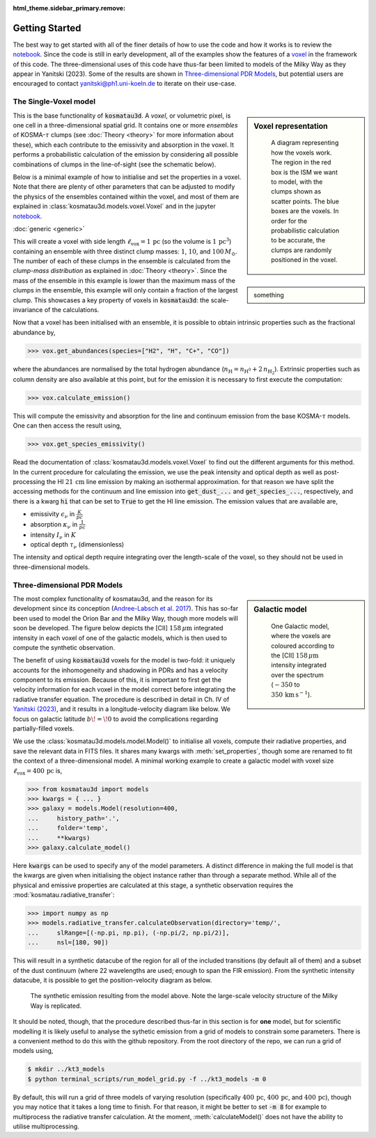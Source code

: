 :html_theme.sidebar_primary.remove:

***************
Getting Started
***************

The best way to get started with all of the finer details of how to use the 
code and how it works is to review the 
`notebook <https://github.com/CraigYanitski/kosmatau3d/blob/main/notebooks/single-voxel/voxel.ipynb>`_.
Since the code is still in early development, all of the examples show the 
features of a voxel_ in the framework of this code.
The three-dimensional uses of this code have thus-far been limited to models 
of the Milky Way as they appear in Yanitski (2023).
Some of the results are shown in `Three-dimensional PDR Models`_, but potential 
users are encouraged to contact yanitski@ph1.uni-koeln.de to iterate on their 
use-case.

The Single-Voxel model
======================

.. _voxel:

.. sidebar:: Voxel representation


   .. figure:: _static/uniform_RT-small_comp.png
      :alt: voxel diagram
      :width: 500

      A diagram representing how the voxels work.
      The region in the red box is the ISM we want to model, with the clumps 
      shown as scatter points.
      The blue boxes are the voxels.
      In order for the probabilistic calculation to be accurate, the clumps are 
      randomly positioned in the voxel.

This is the base functionality of :code:`kosmatau3d`.
A *voxel*, or volumetric pixel, is one cell in a three-dimensional spatial
grid.
It contains one or more *ensembles* of KOSMA-:math:`\tau` clumps (see 
:doc:`Theory <theory>` for more information about these), which each contribute 
to the emissivity and absorption in the voxel.
It performs a probabilistic calculation of the emission by considering all 
possible combinations of clumps in the line-of-sight (see the schematic below).

Below is a minimal example of how to initialise and set the properties in a voxel.
Note that there are plenty of other parameters that can be adjusted to modify 
the physics of the ensembles contained within the voxel, and most of them are 
explained in :class:`kosmatau3d.models.voxel.Voxel` and in the jupyter
`notebook <https://github.com/CraigYanitski/kosmatau3d/blob/main/notebooks/single-voxel/voxel.ipynb>`_.

:doc:`generic <generic>`

.. sidebar::
    
    something

.. code-block:: python
    :caption:
    :linenos:

    >>> from kosmatau3d import models
    >>> vox = models.Voxel()
    >>> vox.set_properties(
    ...     voxel_size=1,
    ...     clump_mass_number=[3],
    ...     clump_mass_range=[[0,2]],
    ...     ensemble_mass=1e1,
    ...     ensemble_density=1e5,
    ...     fuv=1e5,
    ... )

This will create a voxel with side length 
:math:`\ell_\mathrm{vox}=1\,\mathrm{pc}` (so the volume is 
:math:`1\, \mathrm{pc}^3`) containing an ensemble with three distinct clump 
masses: :math:`1`, :math:`10`, and :math:`100\, M_\odot`.
The number of each of these clumps in the ensemble is calculated from the 
`clump-mass distribution` as explained in :doc:`Theory <theory>`.
Since the mass of the ensemble in this example is lower than the maximum 
mass of the clumps in the ensemble, this example will only contain a fraction 
of the largest clump.
This showcases a key property of voxels in :code:`kosmatau3d`: the 
scale-invariance of the calculations.

Now that a voxel has been initialised with an ensemble, it is possible to 
obtain intrinsic properties such as the fractional abundance by,

..  code:: python

    >>> vox.get_abundances(species=["H2", "H", "C+", "CO"])

where the abundances are normalised by the total hydrogen abundance 
(:math:`n_\mathrm{H} = n_\mathrm{H^0} + 2\, n_\mathrm{H_2}`).
Extrinsic properties such as column density are also available at this 
point, but for the emission it is necessary to first execute the computation:

..  code:: python

    >>> vox.calculate_emission()

This will compute the emissivity and absorption for the line and continuum emission
from the base KOSMA-:math:`\tau` models.
One can then access the result using,

..  code:: python

    >>> vox.get_species_emissivity()

Read the documentation of :class:`kosmatau3d.models.voxel.Voxel` to find out 
the different arguments for this method.
In the current procedure for calculating the emission, we use the peak intensity 
and optical depth as well as post-processing the HI :math:`21\, \mathrm{cm}` line 
emission by making an isothermal approximation.
for that reason we have split the accessing methods for the continuum and line 
emission into :code:`get_dust_...` and :code:`get_species_...`, respectively, 
and there is a kwarg :code:`hi` that can be set to :code:`True` to get the 
HI line emission.
The emission values that are available are,

* emissivity :math:`\epsilon_\nu` in :math:`\frac{K}{pc}`
* absorption :math:`\kappa_\nu` in :math:`\frac{1}{pc}`
* intensity :math:`I_\nu` in :math:`K`
* optical depth :math:`\tau_\nu` (dimensionless)

The intensity and optical depth require integrating over the length-scale of the 
voxel, so they should not be used in three-dimensional models.

Three-dimensional PDR Models
============================

.. sidebar:: Galactic model

   .. figure:: _static/integrated_C+1.png
      :alt: model showing integrated C+

      One Galactic model, where the voxels are coloured according to the 
      \[CII\] :math:`158\, \mu\mathrm{m}` intensity integrated over the spectrum
      (:math:`-350` to :math:`350\, \mathrm{km\, s^{-1}}`).

The most complex functionality of kosmatau3d, and the reason for its 
development since its conception 
(`Andree-Labsch et al. 2017 <https://ui.adsabs.harvard.edu/abs/2017A%26A...598A...2A/abstract>`_). 
This has so-far been used to model the Orion Bar and the Milky Way, though more 
models will soon be developed.
The figure below depicts the \[CII\] :math:`158\, \mu\mathrm{m}` integrated 
intensity in each voxel of one of the galactic models, which is then used to 
compute the synthetic observation.

The benefit of using :code:`kosmatau3d` voxels for the model is two-fold: 
it uniquely accounts for the inhomogeneity and shadowing in PDRs and has 
a velocity component to its emission.
Because of this, it is important to first get the velocity information for each 
voxel in the model correct before integrating the radiative transfer equation.
The procedure is described in detail in Ch. IV of 
`Yanitski (2023) <https://kups.ub.uni-koeln.de/71850/>`_, and it results in a 
longitude-velocity diagram like below.
We focus on galactic latitude :math:`b\! =\! 0` to avoid the complications 
regarding partially-filled voxels.

We use the :class:`kosmatau3d.models.model.Model()` to initialise all voxels, 
compute their radiative properties, and save the relevant data in FITS files.
It shares many kwargs with :meth:`set_properties`, though some are renamed 
to fit the context of a three-dimensional model.
A minimal working example to create a galactic model with voxel size 
:math:`\ell_\mathrm{vox}=400\,\mathrm{pc}` is,

..  code:: python

    >>> from kosmatau3d import models
    >>> kwargs = { ... }
    >>> galaxy = models.Model(resolution=400, 
    ...     history_path='.', 
    ...     folder='temp', 
    ...     **kwargs)
    >>> galaxy.calculate_model()

Here :code:`kwargs` can be used to specify any of the model parameters.
A distinct difference in making the full model is that the kwargs are given 
when initialising the object instance rather than through a separate method.
While all of the physical and emissive properties are calculated at this stage, 
a synthetic observation requires the :mod:`kosmatau.radiative_transfer`:

..  code:: python
    
    >>> import numpy as np
    >>> models.radiative_transfer.calculateObservation(directory='temp/', 
    ...     slRange=[(-np.pi, np.pi), (-np.pi/2, np.pi/2)], 
    ...     nsl=[180, 90])

This will result in a synthetic datacube of the region for all of the included 
transitions (by default all of them) and a subset of the dust continuum (where 
22 wavelengths are used; enough to span the FIR emission).
From the synthetic intensity datacube, it is possible to get the 
position-velocity diagram as below.

.. figure:: _static/model_C+1.png
   :alt: model synthetic C+ 1
   :width: 500

   The synthetic emission resulting from the model above.
   Note the large-scale velocity structure of the Milky Way is replicated.

It should be noted, though, that the procedure described thus-far in this 
section is for **one** model, but for scientific modelling it is likely useful 
to analyse the sythetic emission from a grid of models to constrain some 
parameters.
There is a convenient method to do this with the github repository.
From the root directory of the repo, we can run a grid of models using,

..  code:: bash

    $ mkdir ../kt3_models
    $ python terminal_scripts/run_model_grid.py -f ../kt3_models -m 0

By default, this will run a grid of three models of varying resolution 
(specifically :math:`400\,\mathrm{pc}`, :math:`400\,\mathrm{pc}`, and 
:math:`400\,\mathrm{pc}`), though you may notice that it takes a long time to 
finish.
For that reason, it might be better to set :code:`-m 8` for example to 
multiprocess the radiative transfer calculation.
At the moment, :meth:`calculateModel()` does not have the ability to utilise 
multiprocessing.
